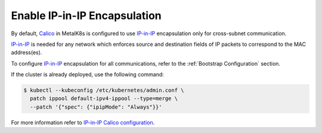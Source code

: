 .. _enable IP-in-IP:

Enable IP-in-IP Encapsulation
=============================

.. _IP-in-IP: https://en.wikipedia.org/wiki/IP_in_IP
.. _Calico: https://docs.projectcalico.org/
.. _IP-in-IP Calico configuration: https://docs.projectcalico.org/v3.7/networking/vxlan-ipip

By default, Calico_ in MetalK8s is configured to use IP-in-IP_ encapsulation
only for cross-subnet communication.

IP-in-IP_ is needed for any network which enforces source and
destination fields of IP packets to correspond to the MAC address(es).

To configure IP-in-IP_ encapsulation for all communications, refer to
the :ref:`Bootstrap Configuration` section.

If the cluster is already deployed, use the following command:

.. code-block:: shell

    $ kubectl --kubeconfig /etc/kubernetes/admin.conf \
      patch ippool default-ipv4-ippool --type=merge \
      --patch '{"spec": {"ipipMode": "Always"}}'

For more information refer to `IP-in-IP Calico configuration`_.
